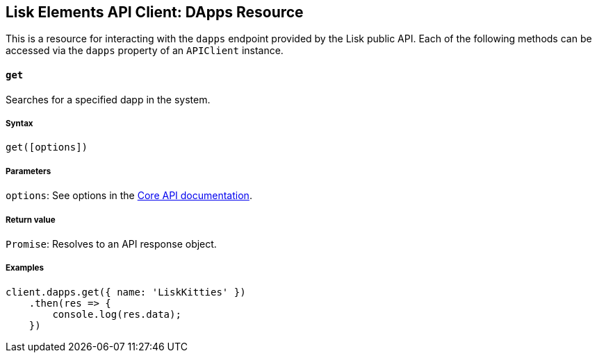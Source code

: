 [[lisk-elements-api-client-dapps-resource]]
Lisk Elements API Client: DApps Resource
----------------------------------------

This is a resource for interacting with the `dapps` endpoint provided by
the Lisk public API. Each of the following methods can be accessed via
the `dapps` property of an `APIClient` instance.

[[get]]
`get`
^^^^^

Searches for a specified dapp in the system.

[[syntax]]
Syntax
++++++

[source,js]
----
get([options])
----

[[parameters]]
Parameters
++++++++++

`options`: See options in the
link:/lisk-core/user-guide/api/1-0/1-0.json[Core API documentation].

[[return-value]]
Return value
++++++++++++

`Promise`: Resolves to an API response object.

[[examples]]
Examples
++++++++

[source,js]
----
client.dapps.get({ name: 'LiskKitties' })
    .then(res => {
        console.log(res.data);
    })
----
